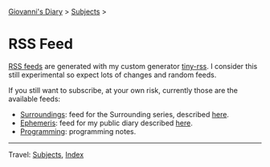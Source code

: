 #+startup: content indent

[[file:index.org][Giovanni's Diary]] > [[file:subjects.org][Subjects]] >

* RSS Feed
#+INDEX: Giovanni's Diary!Feeds

[[file:rss-feed-guide.org][RSS feeds]] are generated with my custom generator [[https://github.com/San7o/tiny-rss][tiny-rss]].
I consider this still experimental so expect lots of changes and random
feeds.

If you still want to subscribe, at your own risk, currently those are
the available feeds:
- [[file:feeds/feedSurroundings.rss][Surroundings]]: feed for the Surrounding series, described [[file:reading/surroundings/surroundings.org][here]].
- [[file:feeds/feedEphemeris.rss][Ephemeris]]: feed for my public diary described [[file:ephemeris/ephemeris.org][here]].
- [[file:./feeds/feedProgramming.rss][Programming]]: programming notes.
  
-----

Travel: [[file:subjects.org][Subjects]], [[file:theindex.org][Index]]
